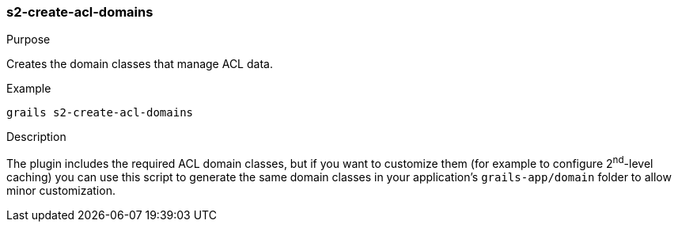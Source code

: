 [[s2-create-acl-domains]]
=== s2-create-acl-domains

.Purpose

Creates the domain classes that manage ACL data.

.Example

....
grails s2-create-acl-domains
....

.Description

The plugin includes the required ACL domain classes, but if you want to customize them (for example to configure 2^nd^-level caching) you can use this script to generate the same domain classes in your application's `grails-app/domain` folder to allow minor customization.
